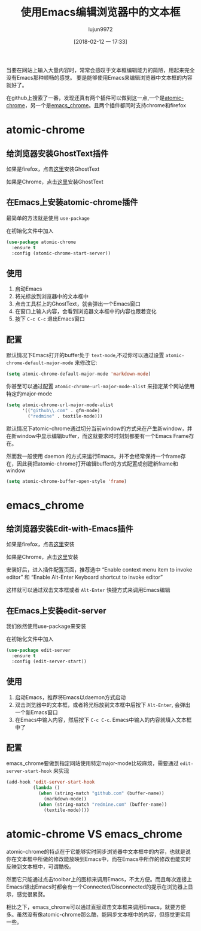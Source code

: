 #+TITLE: 使用Emacs编辑浏览器中的文本框
#+AUTHOR: lujun9972
#+TAGS: Emacs之怒
#+DATE: [2018-02-12 一 17:33]
#+LANGUAGE:  zh-CN
#+OPTIONS:  H:6 num:nil toc:t \n:nil ::t |:t ^:nil -:nil f:t *:t <:nil

当要在网站上输入大量内容时，常常会感叹于文本框编辑能力的简陋，用起来完全没有Emacs那种顺畅的感觉。
要是能够使用Emacs来编辑浏览器中文本框的内容就好了。

在github上搜索了一番，发现还真有两个插件可以做到这一点,一个是[[https://github.com/alpha22jp/atomic-chrome][atomic-chrome]]，另一个是[[https://github.com/stsquad/emacs_chrome][emacs_chrome]]。且两个插件都同时支持chrome和firefox

* atomic-chrome
** 给浏览器安装GhostText插件
如果是firefox，点击[[https://addons.mozilla.org/en-US/firefox/addon/ghosttext/][这里]]安装GhostText

如果是Chrome，点击[[https://chrome.google.com/webstore/detail/ghosttext/godiecgffnchndlihlpaajjcplehddca][这里]]安装GhostText


** 在Emacs上安装atomic-chrome插件

最简单的方法就是使用 =use-package= 

在初始化文件中加入
#+BEGIN_SRC emacs-lisp
  (use-package atomic-chrome
    :ensure t
    :config (atomic-chrome-start-server))
#+END_SRC

** 使用
1. 启动Emacs
2. 将光标放到浏览器中的文本框中
3. 点击工具栏上的GhostText，就会弹出一个Emacs窗口
4. 在窗口上输入内容，会看到浏览器文本框中的内容也跟着变化
5. 按下 =C-c C-c= 退出Emacs窗口

** 配置
默认情况下Emacs打开的buffer处于 =text-mode=,不过你可以通过设置 =atomic-chrome-default-major-mode= 来修改它:
#+BEGIN_SRC emacs-lisp
  (setq atomic-chrome-default-major-mode 'markdown-mode)
#+END_SRC

你甚至可以通过配置 =atomic-chrome-url-major-mode-alist= 来指定某个网站使用特定的major-mode
#+BEGIN_SRC emacs-lisp
  (setq atomic-chrome-url-major-mode-alist
        '(("github\\.com" . gfm-mode)
          ("redmine" . textile-mode)))
#+END_SRC

默认情况下atomic-chrome通过切分当前window的方式来在产生新window，并在新window中显示编辑buffer，而这就要求时时刻刻都要有一个Emacs Frame存在。

然而我一般使用 daemon 的方式来运行Emacs，并不会经常保持一个frame存在，因此我把atomic-chrome打开编辑buffer的方式配置成创建新frame和window
#+BEGIN_SRC emacs-lisp
  (setq atomic-chrome-buffer-open-style 'frame)
#+END_SRC
* emacs_chrome
** 给浏览器安装Edit-with-Emacs插件
如果是firefox，点击[[https://addons.mozilla.org/en-US/firefox/addon/edit-with-emacs1/][这里]]安装

如果是Chrome，点击[[https://chrome.google.com/webstore/detail/edit-with-emacs/ljobjlafonikaiipfkggjbhkghgicgoh][这里]]安装

安装好后，进入插件配置页面，推荐选中 “Enable context menu item to invoke editor” 和 “Enable Alt-Enter Keyboard shortcut to invoke editor”

这样就可以通过双击文本框或者 =Alt-Enter= 快捷方式来调用Emacs编辑
** 在Emacs上安装edit-server
我们依然使用use-package来安装

在初始化文件中加入
#+BEGIN_SRC emacs-lisp
  (use-package edit-server
    :ensure t
    :config (edit-server-start))
#+END_SRC
** 使用
1. 启动Emacs，推荐将Emacs以daemon方式启动
2. 双击浏览器中的文本框，或者将光标放到文本框中后按下 =Alt-Enter=, 会弹出一个新Emacs窗口
3. 在Emacs中输入内容，然后按下 =C-c C-c=. Emacs中输入的内容就填入文本框中了
** 配置
emacs_chrome要做到指定网站使用特定major-mode比较麻烦，需要通过 =edit-server-start-hook= 来实现
#+BEGIN_SRC emacs-lisp
  (add-hook 'edit-server-start-hook
            (lambda ()
              (when (string-match "github.com" (buffer-name))
                (markdown-mode))
              (when (string-match "redmine.com" (buffer-name))
                (textile-mode))))
#+END_SRC
* atomic-chrome VS emacs_chrome
atomic-chrome的特点在于它能够实时同步浏览器中文本框中的内容，也就是说你在文本框中所做的修改能放映到Emacs中，而在Emacs中所作的修改也能实时反映到文本框中，可谓酷极。
[[https://github.com/alpha22jp/atomic-chrome/raw/master/images/screencast.gif]]

然而它只能通过点击toolbar上的图标来调用Emacs，不太方便。而且每次连接上Emacs/退出Emacs时都会有一个Connected/Disconnected的提示在浏览器上显示，感觉很累赘。


相比之下，emacs_chrome可以通过直接双击文本框来调用Emacs，就要方便多。虽然没有像atomic-chrome那么酷，能同步文本框中的内容，但感觉更实用一些。
